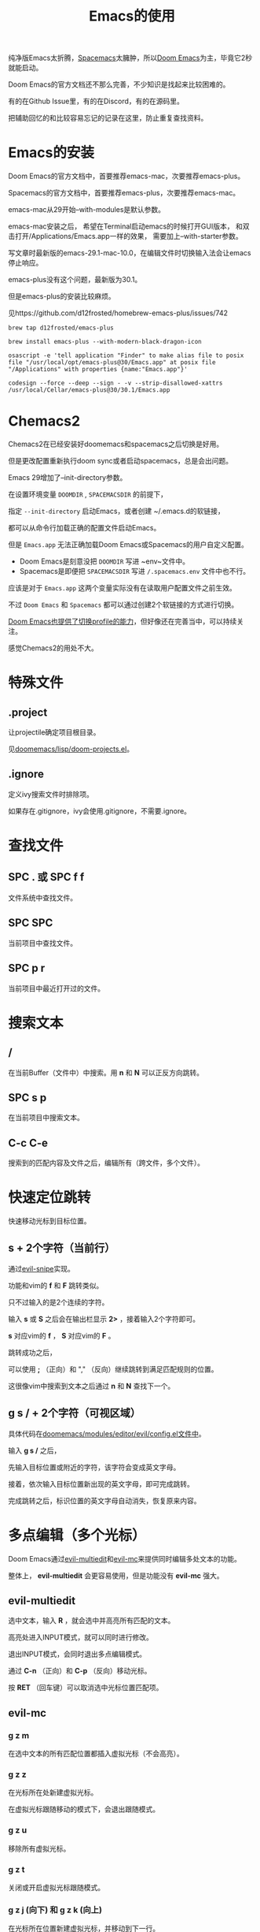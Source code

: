 #+title: Emacs的使用

纯净版Emacs太折腾，[[https://github.com/syl20bnr/spacemacs][Spacemacs]]太臃肿，所以[[https://github.com/doomemacs/doomemacs][Doom Emacs]]为主，毕竟它2秒就能启动。

Doom Emacs的官方文档还不那么完善，不少知识是找起来比较困难的。

有的在Github Issue里，有的在Discord，有的在源码里。

把辅助回忆的和比较容易忘记的记录在这里，防止重复查找资料。

* Emacs的安装
Doom Emacs的官方文档中，首要推荐emacs-mac，次要推荐emacs-plus。

Spacemacs的官方文档中，首要推荐emacs-plus，次要推荐emacs-mac。

emacs-mac从29开始--with-modules是默认参数。

emacs-mac安装之后，
希望在Terminal启动emacs的时候打开GUI版本，
和双击打开/Applications/Emacs.app一样的效果，
需要加上--with-starter参数。

写文章时最新版的emacs-29.1-mac-10.0，在编辑文件时切换输入法会让emacs停止响应。

emacs-plus没有这个问题，最新版为30.1。

但是emacs-plus的安装比较麻烦。

见https://github.com/d12frosted/homebrew-emacs-plus/issues/742

#+begin_src shell
brew tap d12frosted/emacs-plus

brew install emacs-plus --with-modern-black-dragon-icon

osascript -e 'tell application "Finder" to make alias file to posix file "/usr/local/opt/emacs-plus@30/Emacs.app" at posix file "/Applications" with properties {name:"Emacs.app"}'

codesign --force --deep --sign - -v --strip-disallowed-xattrs /usr/local/Cellar/emacs-plus@30/30.1/Emacs.app
#+end_src

* Chemacs2
Chemacs2在已经安装好doomemacs和spacemacs之后切换是好用。

但是更改配置重新执行doom sync或者启动spacemacs，总是会出问题。

Emacs 29增加了--init-directory参数。

在设置环境变量 ~DOOMDIR~ , ~SPACEMACSDIR~ 的前提下，

指定 ~--init-directory~ 启动Emacs，或者创建 ~/.emacs.d的软链接，

都可以从命令行加载正确的配置文件启动Emacs。

但是 ~Emacs.app~ 无法正确加载Doom Emacs或Spacemacs的用户自定义配置。

- Doom Emacs是刻意没把 ~DOOMDIR~ 写进 ~env~文件中。
- Spacemacs是即便把 ~SPACEMACSDIR~ 写进 ~/.spacemacs.env~ 文件中也不行。

应该是对于 ~Emacs.app~ 这两个变量实际没有在读取用户配置文件之前生效。

不过 ~Doom Emacs~ 和 ~Spacemacs~ 都可以通过创建2个软链接的方式进行切换。

[[https://github.com/doomemacs/doomemacs/blob/master/profiles/README.org][Doom Emacs也提供了切换profile的能力]]，但好像还在完善当中，可以持续关注。

感觉Chemacs2的用处不大。

* 特殊文件
** .project
让projectile确定项目根目录。

见[[https://github.com/doomemacs/doomemacs/blob/master/lisp/doom-projects.el#L78-L103][doomemacs/lisp/doom-projects.el]]。

** .ignore
定义ivy搜索文件时排除项。

如果存在.gitignore，ivy会使用.gitignore，不需要.ignore。

* 查找文件
** SPC . 或 SPC f f
文件系统中查找文件。

** SPC SPC
当前项目中查找文件。

** SPC p r
当前项目中最近打开过的文件。

* 搜索文本
** /
在当前Buffer（文件中）中搜索。用 *n* 和 *N* 可以正反方向跳转。

** SPC s p
在当前项目中搜索文本。

** C-c C-e
搜索到的匹配内容及文件之后，编辑所有（跨文件，多个文件）。

* 快速定位跳转
快速移动光标到目标位置。

** s + 2个字符（当前行）
通过[[https://github.com/hlissner/evil-snipe][evil-snipe]]实现。

功能和vim的  *f* 和 *F* 跳转类似。

只不过输入的是2个连续的字符。

输入 *s* 或 *S* 之后会在输出栏显示 *2>* ，接着输入2个字符即可。

*s* 对应vim的 *f* ， *S* 对应vim的 *F* 。

跳转成功之后，

可以使用 *;* （正向）和 "," （反向）继续跳转到满足匹配规则的位置。

这很像vim中搜索到文本之后通过 *n* 和 *N* 查找下一个。

** g s / + 2个字符（可视区域）
具体代码在[[https://github.com/doomemacs/doomemacs/blob/8846d151814ebbf7fb90d9d5dd16cd737257408e/modules/editor/evil/config.el#L529-L538][doomemacs/modules/editor/evil/config.el文件中]]。

输入 *g s /* 之后，

先输入目标位置或附近的字符，该字符会变成英文字母。

接着，依次输入目标位置新出现的英文字母，即可完成跳转。

完成跳转之后，标识位置的英文字母自动消失，恢复原来内容。

* 多点编辑（多个光标）
Doom Emacs通过[[https://github.com/hlissner/evil-multiedit][evil-multiedit]]和[[https://github.com/gabesoft/evil-mc][evil-mc]]来提供同时编辑多处文本的功能。

整体上， *evil-multiedit* 会更容易使用，但是功能没有 *evil-mc* 强大。

** evil-multiedit
选中文本，输入 *R* ，就会选中并高亮所有匹配的文本。

高亮处进入INPUT模式，就可以同时进行修改。

退出INPUT模式，会同时退出多点编辑模式。

通过 *C-n* （正向）和 *C-p* （反向）移动光标。

按 *RET* （回车键）可以取消选中光标位置匹配项。

** evil-mc
*** g z m
在选中文本的所有匹配位置都插入虚拟光标（不会高亮）。

*** g z z
在光标所在处新建虚拟光标。

在虚拟光标跟随移动的模式下，会退出跟随模式。

*** g z u
移除所有虚拟光标。

*** g z t
关闭或开启虚拟光标跟随模式。

*** g z j (向下) 和 g z k (向上)
在光标所在位置新建虚拟光标，并移动到下一行。

*** g z d (正向) 和 g z D (反向)
在光标所在位置新建虚拟光标，并移动到下一个匹配处。

* 撤销/重做
通过 *u* 来撤销， *C-r* 来重做。

底层使用Emacs中更强大的 *undo-tree* 系统。

* 代码跳转
** g d 或 SPC c d
跳转到定义位置。

** g D 或 SPC c D
来列出所有引用。

** K 或 SPC c k
外部搜索（Google或Wikepedia等）。

* Narrowing和Widening
两个功能都是Emacs特有的编辑方式。

文本替换时，有时我们只希望把一部分文本块中的特定内容替换成其他的。

这个时候Narrowing和Widening功能就比较有用。

** SPC b
进入或退出（Widen）Narrow状态。

* 其他
** g c c
注释/取消注释

** SPC x
打开 *scratch* Buffer。

* Org Mode
** [[https://github.com/snosov1/toc-org]]

** 快速插入Code Block
输入 *<s TAB* 就会快速插入 *#+begin_src*。

这个是[[https://orgmode.org/manual/Structure-Templates.html][Org Tempo(org-tempo.el)]] 来实现的，有点像snippets的功能。

可以用 *SPC h v* 查看 *org-structure-template-alist* 变量来了解都支持哪些字符。

** 文件内配置
添加到org文件头部即可生效。

#+begin_example
# Local Variables:
# org-todo-keyword-faces: (("TODO" . "red") ("DOING" . "yellow") ("WAITING" . "orange") ("DONE" . "green") ("CANCEL" . "black"))
# End:
#+TODO: TODO(t) DOING(i) WAITING(w) | DONE(d) CANCEL(c)
#+TAGS: READING(r) CODING(c) DEVENV(e)
#+PROPERTY: Estimate_ALL 0 1/2 1 2 3 5 8 13 20 40 100
#+end_example
